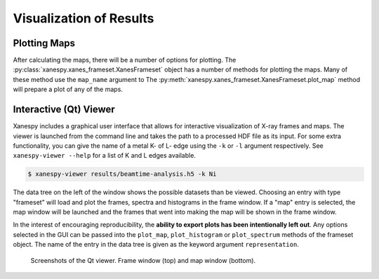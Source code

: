 Visualization of Results
========================

Plotting Maps
-------------

After calculating the maps, there will be a number of options for
plotting. The :py:class:`xanespy.xanes_frameset.XanesFrameset` object
has a number of methods for plotting the maps. Many of these method
use the ``map_name`` argument to The
:py:meth:`xanespy.xanes_frameset.XanesFrameset.plot_map` method will
prepare a plot of any of the maps.


Interactive (Qt) Viewer
-----------------------

Xanespy includes a graphical user interface that allows for
interactive visualization of X-ray frames and maps. The viewer is
launched from the command line and takes the path to a processed HDF
file as its input. For some extra functionality, you can give the name
of a metal K- of L- edge using the ``-k`` or ``-l`` argument
respectively. See ``xanespy-viewer --help`` for a list of K and L
edges available.

.. code:: bash

   $ xanespy-viewer results/beamtime-analysis.h5 -k Ni

The data tree on the left of the window shows the possible datasets
than be viewed. Choosing an entry with type "frameset" will load and
plot the frames, spectra and histograms in the frame window. If a
"map" entry is selected, the map window will be launched and the
frames that went into making the map will be shown in the frame
window.

In the interest of encouraging reproducibility, the **ability to
export plots has been intentionally left out**. Any options selected
in the GUI can be passed into the ``plot_map``, ``plot_histogram`` or
``plot_spectrum`` methods of the frameset object. The name of the
entry in the data tree is given as the keyword argument
``representation``.

.. figure:: images/qt_viewer_screenshot-1.png
   :alt: Qt View screenshot 1

.. figure:: images/qt_viewer_screenshot-2.png
   :alt: Qt View screenshot 1

   Screenshots of the Qt viewer. Frame window (top) and map window
   (bottom).
